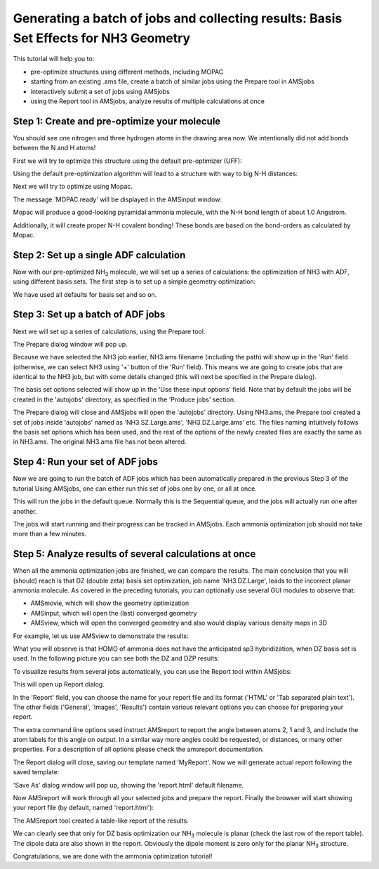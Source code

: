 .. This tutorial has been recorded: examples/tutorials/amsjobs-batchofjobs-nh3
.. Keep the recording in sync so it may be used to generate the images!

.. _BASISSET_NH3:

Generating a batch of jobs and collecting results: Basis Set Effects for NH3 Geometry
*************************************************************************************

This tutorial will help you to:

+ pre-optimize structures using different methods, including MOPAC
+ starting from an existing .ams file, create a batch of similar jobs using the Prepare tool in AMSjobs
+ interactively submit a set of jobs using AMSjobs
+ using the Report tool in AMSjobs, analyze results of multiple calculations at once

Step 1: Create and pre-optimize your molecule
=============================================

.. rst-class:: steps

  \
    | Start AMSinput
    | Create an N atom
    | Press Esc, and click in empty space so that nothing is selected.
    | Create an H atom
    | Press Esc, and click in empty space.
    | Rotate a little, as we want an extra H out of plane.
    | Add 2 more hydrogen atoms this way.

You should see one nitrogen and three hydrogen atoms in the drawing area now.
We intentionally did not add bonds between the N and H atoms!

First we will try to optimize this structure using the default pre-optimizer (UFF):

.. rst-class:: steps

  \
    | Click on |PreOptimTool| to pre-optimize

Using the default pre-optimization algorithm will lead to a structure with way to big N-H distances:

.. image:: /Images/GeneratingABatchOfJob/NH3_nobonds_UFFpreopt.png

Next we will try to optimize using Mopac.

.. rst-class:: steps

  \
    | Undo the previous optimization: **Edit → Undo**
    | Right-click on |PreOptimTool|, select Mopac to pre-optimize

The message 'MOPAC ready' will be displayed in the AMSinput window:

.. image:: /Images/GeneratingABatchOfJob/MOPAC_done.png

Mopac will produce a good-looking pyramidal ammonia molecule, with the N-H bond length of about 1.0 Angstrom.

Additionally, it will create proper N-H covalent bonding! These bonds are based on the bond-orders as calculated by Mopac.

Step 2: Set up a single ADF calculation
=======================================

Now with our pre-optimized NH\ :sub:`3` molecule, we will set up a series of calculations: the optimization of NH3 with ADF, using different basis sets. The first step is to set up a simple geometry optimization:

.. rst-class:: steps

  \
    | Select the 'Main' panel
    | Select the **Geometry Optimization** task
    | Save as NH3

We have used all defaults for basis set and so on.

Step 3: Set up a batch of ADF jobs
==================================

Next we will set up a series of calculations, using the Prepare tool.

.. rst-class:: steps

  \
    | Select the AMSjobs window
    | In AMSjobs window, locate the 'NH3' job saved earlier
    | Click onto 'NH3' line to select it
    | Use the **Tools → Prepare...** command

.. image:: /Images/GeneratingABatchOfJob/Tools.png

The Prepare dialog window will pop up.

Because we have selected the NH3 job earlier, NH3.ams filename (including the path) will show up in the 'Run' field (otherwise, we can select NH3 using '+' button of the 'Run' field). This means we are going to create jobs that are identical to the NH3 job, but with some details changed (this will next be specified in the Prepare dialog).

.. rst-class:: steps

  \
    | Go to the 'Use these input options' and click '+'
    | Choose 'Basis Set and Frozen Core' → 'SZ' → 'Large'
    | In the similar manner, add basis sets 'DZ', 'DZP', 'TZP' (optionally 'TZ2P' and 'QZ4P')
    | Use core 'Large' for all the basis sets

.. image:: /Images/GeneratingABatchOfJob/AMSprep.png

The basis set options selected will show up in the 'Use these input options' field. Note that by default the jobs will be created in the 'autojobs' directory, as specified in the 'Produce jobs' section.

.. rst-class:: steps

  \
    | Now click 'OK' in the Prepare window

The Prepare dialog will close and AMSjobs will open the 'autojobs' directory. Using NH3.ams, the Prepare tool created a set of jobs inside 'autojobs' named as 'NH3.SZ.Large.ams', 'NH3.DZ.Large.ams' etc. The files naming intuitively follows the basis set options which has been used, and the rest of the options of the newly created files are exactly the same as in NH3.ams. The original NH3.ams file has not been altered.

.. image:: /Images/GeneratingABatchOfJob/autojobs.png

Step 4: Run your set of ADF jobs
================================

Now we are going to run the batch of ADF jobs which has been automatically prepared in the previous Step 3 of the tutorial Using AMSjobs, one can either run this set of jobs one by one, or all at once.

.. rst-class:: steps

  \
    | Click on the first job
    | Shift-Click on the last job
    | Run the jobs **Job → Run**

This will run the jobs in the default queue. Normally this is the Sequential queue, and the jobs will actually run one after another.

The jobs will start running and their progress can be tracked in AMSjobs. Each ammonia optimization job should not take more than a few minutes.

Step 5: Analyze results of several calculations at once
=======================================================

When all the ammonia optimization jobs are finished, we can compare the results. The main conclusion that you will (should) reach is that DZ (double zeta) basis set optimization, job name 'NH3.DZ.Large', leads to the incorrect planar ammonia molecule. As covered in the preceding tutorials, you can optionally use several GUI modules to observe that:

- AMSmovie, which will show the geometry optimization

- AMSinput, which will open the (last) converged geometry

- AMSview, which will open the converged geometry and also would display various density maps in 3D

For example, let us use AMSview to demonstrate the results:

.. rst-class:: steps

  \
    | Clear the selection in AMSjobs (press Esc)
    | Select job NH3.DZ.Large in the AMSjobs window (should then be highlighted)
    | Select **SCM → View**
    | Select **Fields → Grid → Fine**
    | Select **Properties → HOMO**
    | In the isosurface contour value field which appeared at the bottom,
    | change the default '0.03' to '0.3'
    | Type 'ctrl/cmd-minus' several times, until the central N atom ball
    | does not overlap strongly with the HOMO orbital.
    |
    | Repeat for this for the DZP calculation

What you will observe is that HOMO of ammonia does not have the anticipated sp3 hybridization, when DZ basis set is used. In the following picture you can see both the DZ and DZP results:

.. image:: /Images/GeneratingABatchOfJob/HOMOS_NH3.png

To visualize results from several jobs automatically, you can use the Report tool within AMSjobs:

.. rst-class:: steps

  \
    | Go to the AMSjobs window
    | Select **Tools → New Report Template...**

.. image:: /Images/GeneratingABatchOfJob/NewReportTemplate.png

This will open up Report dialog.

In the 'Report' field, you can choose the name for your report file and its format ('HTML' or 'Tab separated plain text'). The other fields ('General', 'Images', 'Results') contain various relevant options you can choose for preparing your report.

.. rst-class:: steps

  \
    | In the 'Report'/'Template name' field, type 'MyReport'
    | In the 'Results' section check 'Dipole Moment' and 'Dipole Vector'
    | In the 'Extra AMSreport command line options' field: enter 'angle#labels#2#1#3'

.. image:: /Images/GeneratingABatchOfJob/AMSreport2.png

The extra command line options used instruct AMSreport to report the angle between atoms 2, 1 and 3, and include the atom labels for this angle on output. In a similar way more angles could be requested, or distances, or many other properties. For a description of all options please check the amsreport documentation.

.. rst-class:: steps

  \
    | Click 'OK'

The Report dialog will close, saving our template named 'MyReport'. Now we will generate actual report following the saved template:

.. rst-class:: steps

  \
    | In AMSjobs window, select all the finished jobs from the NH3 set
    | Select **Tools → Build MyReport Report**

.. image:: /Images/GeneratingABatchOfJob/BuildMyReport.png

'Save As' dialog window will pop up, showing the 'report.html' default filename.

.. rst-class:: steps

  \
    | Choose your filename and location, then click 'Save'

Now AMSreport will work through all your selected jobs and prepare the report. Finally the browser will start showing your report file (by default, named 'report.html'):

.. image:: /Images/GeneratingABatchOfJob/ReportHTML.png

The AMSreport tool created a table-like report of the results.

We can clearly see that only for DZ basis optimization our NH\ :sub:`3`  molecule is planar (check the last row of the report table). The dipole data are also shown in the report. Obviously the dipole moment is zero only for the planar NH\ :sub:`3`  structure.

Congratulations, we are done with the ammonia optimization tutorial!

.. rst-class:: steps

  \
    | If you want to exit all the GUI modules at once: select **SCM → Quit All**


